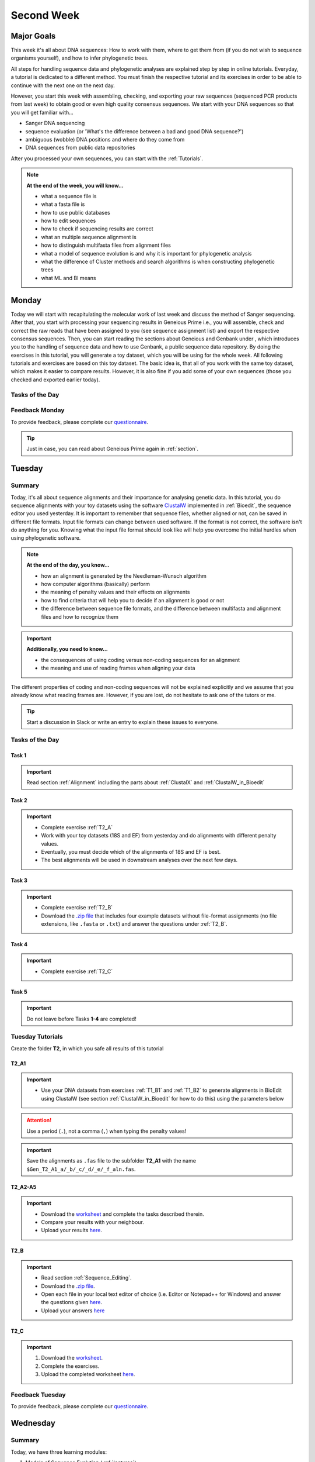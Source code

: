 .. _second-week:
Second Week
===========
Major Goals
-----------
This week it's all about DNA sequences: How to work with them, where to get them from (if you do not wish to sequence organisms yourself), and how to infer phylogenetic trees.

All steps for handling sequence data and phylogenetic analyses are explained step by step in online tutorials. Everyday, a tutorial is dedicated to a different method. You must finish the respective tutorial and its exercises in order to be able to continue with the next one on the next day.

However, you start this week with assembling, checking, and exporting your raw sequences (sequenced PCR products from last week) to obtain good or even high quality consensus sequences.  We start with your DNA sequences so that you will get familiar with…

- Sanger DNA sequencing
- sequence evaluation (or 'What's the difference between a bad and good DNA sequence?')
- ambiguous (wobble) DNA positions and where do they come from
- DNA sequences from public data repositories

After you processed your own sequences, you can start with the :ref:`Tutorials`.

.. note::
  **At the end of the week, you will know…**

  - what a sequence file is
  - what a fasta file is
  - how to use public databases
  - how to edit sequences
  - how to check if sequencing results are correct
  - what an multiple sequence alignment is
  - how to distinguish multifasta files from alignment files
  - what a model of sequence evolution is and why it is important for phylogenetic analysis
  - what the difference of Cluster methods and search algorithms is when constructing phylogenetic trees
  - what ML and BI means

.. _Monday_Second_Week:
Monday
------
Today we will start with recapitulating the molecular work of last week and discuss the method of Sanger sequencing.
After that, you start with processing your sequencing results in Geneious Prime i.e., you will assemble, check and correct the raw reads that have been assigned to you (see sequence assignment list) and export the respective consensus sequences.
Then, you can start reading the sections about Geneious and Genbank under , which introduces you to the handling of sequence data and how to use Genbank, a public sequence data repository.
By doing the exercises in this tutorial, you will generate a toy dataset, which you will be using for the whole week. All following tutorials and exercises are based on this toy dataset.
The basic idea is, that all of you work with the same toy dataset, which makes it easier to compare results. However, it is also fine if you add some of your own sequences (those you checked and exported earlier today).

Tasks of the Day
^^^^^^^^^^^^^^^^

.. tabs::

  .. tab:: Tutorial 1

    1. Read section :ref:`Geneious_Prime`
    2. Open Geneious and create the folders for your raw sequences
    3. See the `sequence assignment list <https://docs.google.com/spreadsheets/d/1jLPmKAFAuehtg1MWWZrVGDfeNNqv-mfPGC4dCOA2GbI/edit?usp=sharing>`_
    4. Check out, which raw reads have been assigned to you
    5. Download your `raw sequences  <https://owncloud.gwdg.de/index.php/s/QSFR7r76OLJ5TsS>`_ (Download the right files!!!)
    6. Import the raw sequences to Geneious Prime

    .. attention::
       Remember that each gene belongs to its own folder (Do not import your 28S sequences into your 18S or COI folder, and *vice versa*!)

    7. Find the matching raw reads i.e., the forward and the reverse sequence(s) of the same sample (Note that 18S consists of more than two sequences)
    8. Assemble the matching read pairs
    9. Name your consensus sequences in the following format: DNA sample number_Genus_Species_Gene_Initials
    
    .. hint::
      ``1_Acrogalumna_longisetosa_18S_IS``

    10. Check the consensus sequence and correct ambiguous positions
    11. Export the consensus sequences
    12. Upload the consensus files `here <https://owncloud.gwdg.de/index.php/s/seFkQ23tcEiTcA7>`_.

    .. attention::
      Never use space or special characters (e.g., ``ä``, ``.``, ``:``) in sequence or file names; always separate words with underscores ``_``. Most sequence editors and phylogenetic programs are very sensitive when it comes to sequence names and file formats. You will save a lot of time, if your file names are compatible right from the start.

  .. tab:: Tutorial 2

    1. Read sections :ref:`Database_and_Search_Strategy` and :ref:`Downloading_and_Saving`
    2. Open GenBank and select the 'Nucleotide' database in your web browser of choice.
    3. Bookmark the page.

  .. tab:: Tutorial 3

    1. Create a folder on your USB Stick or under C:/ on your ⊞ Win hard drive with the name: **EvolEcol**. All the data from this course goes into this folder.
    2. Create a subfolder for each day and tutorial, in which the tutorials of the day will be saved. That is, create a new folder named for instance **Monday/Tutorial_3**. 
    3. Download or copy the spreadsheet (click `here <https://owncloud.gwdg.de/index.php/s/4AgQzz4MhNtuCRf>`_), which contains NCBI accession numbers.
    4. Look up the accession numbers on NCBI GenBank.
    5. See the 'Source Organism' section of the entry and enter the species' names and the major taxonomic group to which they belong (Brachypylina, Desmonomata, Enarthronota, Mixonomata, Palaeosomata, Parhyposomata) in the spreadsheet that contains the accession numbers.
    6. Upload your results `here <https://owncloud.gwdg.de/index.php/s/sMMflDL2wJxGJv2>`_.

  .. tab:: Tutorial 4

    1. Draw a phylogenetic tree of the six major groups of Oribatida.
    2. Write the names of the major groups on the branches and the species' names at the tips.
    3. Take a picture of your drawing and upload it `here <https://owncloud.gwdg.de/index.php/s/OA626D9jAiUfDrP>`_.

  .. tab:: Tutorial 5

    1. Download the 18S rDNA gene for all taxa given in **Tutorial 3**.
    2. Use the Clipboard option to save all sequences in FASTA format as a single file.
    3. Save the file as ``Tutorial_5_Oribatida_18S.fas`` to **Monday/Tutorial_5** on your PC.

    .. attention::
      There is no 18S sequence available for *Carabodes femoralis*, use the 18S sequence of *Carabodes subarcticus*. For *Platynothrus peltifer*, three 18S sequences are available, download the sequence with the accession number ``EF091422``.

    .. hint::
      A rule of thumb: If two or more sequences are available for a species, always choose the longest sequence.

  .. tab:: Tutorial 6

     1. What do you consider the key benefits of an online database?
     2. Write down your answer on a sheet of paper.

  .. tab:: Tutorial 7

     1. Download all sequences from **Tutorial 3** and import them to Geneious Prime.
     2. Change all sequence names from GenBank to: ``$GENUS_$SPECIES_$ACCESSION NUMBER_$GENE`` (e.g. ``Archegozetes_longisetosus_EF081321_EF``)

  .. tab:: Tutorial 8

     1. Open the file ``Tutorial_5_Oribatida_18S.fas`` from **Tutorial 5** with your local text editor of choice (e.g. Notepad++, Editor).
     2. Change sequence names from GenBank just as in **T1_B1** ( ``$GENUS_$SPECIES_$ACCESSION NUMBER_$GENE`` )
     3. Save the file as ``18S_all.fas`` to **Monday/Tutorial_8
     4. You now have two datasets with +/- identical taxon sampling but with two different genes
     5. Now you can add (import) some of your own sequences to the 18S file
     6. Your own sequences should be named in the same logic as the sequences from NCBI
     7. As no accession numbers are available for your new sequences, you may replace accession number with ``own``, to quickly identify your own sequence among the others, for example: ``Archegozetes_longisetosus_own_18S``
     
     .. important::
       Do not add more than four 18S sequences, please. It is helpful to keep the dataset small, because larger datasets will require longer running times (i.e. longer waiting time for you). It will also be more difficult to focus on the most relevant information.

Feedback Monday
^^^^^^^^^^^^^^^
To provide feedback, please complete our `questionnaire <https://easy-feedback.de/evolecol/1747958/Eo67R1>`_.

.. tip::
   Just in case, you can read about Geneious Prime again in :ref:`section`.

.. _Tuesday_Second_Week:
Tuesday
-------

Summary
^^^^^^^

Today, it's all about sequence alignments and their importance for analysing genetic data. In this tutorial, you do sequence alignments with your toy datasets using the software `ClustalW <http://www.clustal.org/clustal2/>`_ implemented in :ref:`Bioedit`, the sequence editor you used yesterday.
It is important to remember that sequence files, whether aligned or not, can be saved in different file formats. Input file formats can change between used software. If the format is not correct, the software isn't do anything for you. Knowing what the input file format should look like will help you overcome the initial hurdles when using phylogenetic software.

.. note::
  **At the end of the day, you know…**

  - how an alignment is generated by the Needleman-Wunsch algorithm
  - how computer algorithms (basically) perform
  - the meaning of penalty values and their effects on alignments
  - how to find criteria that will help you to decide if an alignment is good or not
  - the difference between sequence file formats, and the difference between multifasta and alignment files and how to recognize them

.. important::
  **Additionally, you need to know…**

  - the consequences of using coding versus non-coding sequences for an alignment
  - the meaning and use of reading frames when aligning your data

The different properties of coding and non-coding sequences will not be explained explicitly and we assume that you already know what reading frames are. However, if you are lost, do not hesitate to ask one of the tutors or me.

.. tip::
  Start a discussion in Slack or write an entry to explain these issues to everyone.


Tasks of the Day
^^^^^^^^^^^^^^^^

Task 1
""""""

.. important::
      Read section :ref:`Alignment` including the parts about :ref:`ClustalX` and :ref:`ClustalW_in_Bioedit`

Task 2
""""""

.. important::
  - Complete exercise :ref:`T2_A`
  - Work with your toy datasets (18S and EF) from yesterday and do alignments with different penalty values.
  - Eventually, you must decide which of the alignments of 18S and EF is best.
  - The best alignments will be used in downstream analyses over the next few days.


Task 3
""""""

.. important::
  - Complete exercise :ref:`T2_B`
  - Download the `.zip file <https://owncloud.gwdg.de/index.php/s/goYd3He8SyxE122>`_ that includes four example datasets without file-format assignments (no file extensions, like ``.fasta`` or ``.txt``) and answer the questions under :ref:`T2_B`.

Task 4
""""""

.. important::
  - Complete exercise :ref:`T2_C`

Task 5
""""""

.. important::
  Do not leave before Tasks **1-4** are completed!

.. _Tutorials_2:
Tuesday Tutorials
^^^^^^^^^

Create the folder **T2**, in which you safe all results of this tutorial

.. _T2_A1:
T2_A1
"""""

.. important::
  - Use your DNA datasets from exercises :ref:`T1_B1` and :ref:`T1_B2` to generate alignments in BioEdit using ClustalW (see section :ref:`ClustalW_in_Bioedit` for how to do this) using the parameters below

.. thumbnail:: /_static/T2_A_1.png

.. attention::
  Use a period (``.``), not a comma (``,``) when typing the penalty values!

.. important::
  Save the alignments as ``.fas`` file to the subfolder **T2_A1** with the name ``$Gen_T2_A1_a/_b/_c/_d/_e/_f_aln.fas``.

.. thumbnail:: /_static/T2_A_2.png

.. _T2_A2-A5:
T2_A2-A5
""""""""

.. important::
  - Download the `worksheet <https://owncloud.gwdg.de/index.php/s/1358UqllF4nUYlD>`_ and complete the tasks described therein. 
  - Compare your results with your neighbour.
  - Upload your results `here <https://owncloud.gwdg.de/index.php/s/CBj2Eoqz5G4mGIa>`_.

.. _T2_B:
T2_B
""""

.. important::
  - Read section :ref:`Sequence_Editing`.
  - Download the `.zip file <https://owncloud.gwdg.de/index.php/s/rpyJS4b4ng2BWDZ>`_.
  - Open each file in your local text editor of choice (i.e. Editor or Notepad++ for Windows) and answer the questions given `here <https://owncloud.gwdg.de/index.php/s/yPMW5k0jTv8TltC>`_.
  - Upload your answers `here <https://owncloud.gwdg.de/index.php/s/Jc8VqrpaWzpunHK>`_

.. _T2_C:
T2_C
"""""

.. important::
  1. Download the `worksheet <https://owncloud.gwdg.de/index.php/s/IfTXZ4cp03lAeLk>`_.
  2. Complete the exercises.
  3. Upload the completed worksheet `here <https://owncloud.gwdg.de/index.php/s/t4dVMcxPrN5Hwrw>`_.

Feedback Tuesday
^^^^^^^^^^^^^^^^
To provide feedback, please complete our `questionnaire <https://easy-feedback.de/evolecol/1748614/4i3E03>`_.

.. _Wednesday_Second_Week:
Wednesday
---------

Summary
^^^^^^^

Today, we have three learning modules:

1. Models of Sequence Evolution (:ref:`lectures`)
2. How to Infer Phylogenetic Trees (:ref:`lectures`)
  - Using Neighbor Joining
3. How to Draw Phylogenetic Trees
  - Introduction to FigTree (tree editing software)
  - Exercises on basic properties and attributes of phylogenetic trees

.. note::

  **At the end of the day, you will…**

  - know how phylogenetics account for evolutionary changes in your DNA sequences i.e., changes that happened in the past and are invisible to your eye.
  - understand the meaning of cluster algorithms and their limits as well as their advantages over search algorithms.
  - have inferred four phylogenetic trees with your toy dataset
  - experience how a cluster algorithm performs by calculating and drawing a UPGMA tree by hand.
  - have drawn phylogenetic trees by hand

Tasks of the Day
^^^^^^^^^^^^^^^^

Task 1
""""""

.. important::
  - Download and install `jmodeltest2 <https://github.com/ddarriba/jmodeltest2>`_ on your PC
  - Read section :ref:`Models_of_Sequence_Evolution`
  - Complete exercises under :ref:`T3_A`


Task 2
""""""

.. important::
  - Download and install `SeaView <https://doua.prabi.fr/software/seaview>`_ on your PC
  - Read section :ref:`How_to_Infer_Phylogenetic_Trees`
  - Complete exercises under :ref:`T3_B`
  - Read section :ref:`How_To_Draw_Phylogenetic_Trees` for exercise :ref:`T3_B3`

Task 3
""""""

.. important::
  - Complete exercises under :ref:`T3_C` by hand using pen and paper


Task 4
""""""

.. attention::
  Do not leave before Tasks **1-3** are completed!

.. _Tutorials_3:
Wednesday Tutorials
^^^^^^^^^

Make a new folder named **T3** to save all results of the following exercises and within this folder create the subfolder **T3_A**.

.. _T3_A1:
T3_A1
"""""

.. important::
  - Use jModelTest to calculate the best fitting model of sequence evolution (see section :ref:`Models_of_Sequence_Evolution` for how to work with jModelTest) for both elongation factor and 18S alignments from exercise **T2_A2** (from the :ref:`Tutorials_2`).
  - Safe the results (the html log file) in the folder **T3_A**.

.. _T3_A2-A5:
T3_A2-A5
""""""""

.. important::
  - Download the docx file `here <https://owncloud.gwdg.de/index.php/s/LVvln6u9EcStj6d>`_ and answer the questions (**T3_A2-A5**)
  - Upload your results (**Please include your name or initals in the file name!**) `here <https://owncloud.gwdg.de/index.php/s/Ji9oFx2R5sWeeHQ>`_


.. _T3_B:
T3_B
"""""

For the following NJ exercises create two folders named **T3_EF** and **T3_18S**. Copy your alignment files in the respective subfolders.

.. _T3_B1:
T3_B1
"""""

.. important::
  - For both alignments from **T2_A2** calculate a NJ tree without a model of sequence evolution (`Distances Observed`) with `1000` bootstrap replicates (see section :ref:`How_to_Infer_Phylogenetic_Trees` for how to work with SeaView).
  - Save the rooted tree with bootstrap values and indicate in the file name that this tree is without (`w-o`) a model.

.. _T3_B2:
T3_B2
"""""

.. important::
  - For both alignments from **T2_A2** (from the :ref:`Tutorials_2`) calculate a NJ tree with a model of sequence evolution with `1000` bootstrap replicates
  - Use the most complex model available (`Distance HKY`)
  - Save the rooted tree with bootstrap values and indicate in the file name that this tree is with (`w`) a model

.. _T3_B3:
T3_B3
"""""

.. important::
  - Present the trees from :ref:`T3_B1` and :ref:`T3_B2` as phylograms in PowerPoint
  - Show the NJ trees of EF with and without model on one page, of 18S on another page
  - To do this, open the four trees from :ref:`T3_B1` and :ref:`T3_B2` in FigTree, display the tree with increasing node order (``STRG + U``) and export the tree as JPEG.

  - What is the effect of the model of sequence evolution on: (1) Tree topology and (2) node support?
  - What are the main differences between EF and 18S in terms of tree topology and node support?
  - Which phylogenetic tree is most satisfying in terms of topology and node support?

.. _T3_C:
T3_C
"""""

.. note::
  Do all the following exercises (**T3_C1 to T3_C5**) on a **sheet of paper**. Hand in your results at the end (**don't forget to write down your name**). We will discuss them tomorrow.

.. _T3_C1:
T3_C1
"""""

.. important::
  - Draw by hand all unrooted tree topologies that are possible for four taxa (A, B, C, D)
  - In one of the trees, use arrows to indicate where the tree might be rooted
  - How many topologies are possible for a rooted tree with four taxa (A, B, C, D)?
  - Draw all possible combinations

.. attention::
  Some topologies might be redundant.

.. _T3_C2:
T3_C2
"""""

.. important::
  - Draw the following tree: ``((((A,(B,(C,D))),E),(F,G)),H)`` 
  - Check your topology with FigTree.

.. _T3_C3:
T3_C3
"""""

.. important::
  - Why are trees with four taxa interesting to mathematicians compared to trees with two or three taxa?

.. _T3_C4:
T3_C4
"""""

.. note::
  - Phylogeography is the study of the genetic structure of species within or between geographic regions
  - If populations are geographically distant from each other, gene flow is usually reduced and both populations accumulate mutations independently, which increases genetic distance between taxa
  - If gene flow continues between geographically distant populations, or if they share a common ancestor from which they recently separated, their genetic distance is comparatively small

.. important::
  In the course of a Master's thesis, a student investigates the relationships of two populations of the oribatid mite `Steganacarus magnus` (SM) from Germany (D) and France (F). To understand the relationships between the two populations, the student sequenced the COI mitochondrial gene of seven individuals and generated a matrix that shows the genetic distances between all individuals (**see distance matrix below**).

  **With a phylogenetic tree, relationships between individuals can be analyzed. To infer if the two populations have a recent common ancestor, draw a UPMGA tree and calculate the length of all tree branches.**

  - Hand in the tree (**on paper, don't forget to write down your name**) with all distance calculations and intermediate distance matrixes.
  - Interpret the tree in a phylogeographic context.
  - Are both populations genetically separated or are there any indications for gene flow or dispersal?

+-------+-------+-------+-------+-------+-------+-------+-------+
|       | SM_D1 | SM_D2 | SM_D3 | SM_D4 | _SM_F1| SM_F2 | SM_F3 |
+=======+=======+=======+=======+=======+=======+=======+=======+
| SM_D1 |   -   |       |       |       |       |       |       |
+-------+-------+-------+-------+-------+-------+-------+-------+
| SM_D2 |   5   |   -   |       |       |       |       |       |
+-------+-------+-------+-------+-------+-------+-------+-------+
| SM_D3 |   6   |   1   |   -   |       |       |       |       |
+-------+-------+-------+-------+-------+-------+-------+-------+
| SM_D4 |  42   |  39   |  40   |   -   |       |       |       |
+-------+-------+-------+-------+-------+-------+-------+-------+
| _SM_F1|   5   |   2   |   3   |  39   |   -   |       |       |
+-------+-------+-------+-------+-------+-------+-------+-------+
| SM_F2 |  67   |  68   |  71   |  70   |  68   |   -   |       |
+-------+-------+-------+-------+-------+-------+-------+-------+
| SM_F3 |  72   |  73   |  74   |  72   |  73   |   6   |   -   |
+-------+-------+-------+-------+-------+-------+-------+-------+

.. _T3_C5:
T3_C5
"""""

.. important::
  What is the difference between a cladogram, a phylogram, and a chronogram?

Feedback Wednesday
^^^^^^^^^^^^^^^^^^
To provide feedback, please complete our `questionnaire <https://easy-feedback.de/evolecol/1726580/jLKvnZ>`_.

.. tip::
  If you feel stuck, have a chat in Slack or browse it for answers. 

.. _Thursday_Second_Week:
Thursday
---------

Summary
^^^^^^^

Today, it's all about search algorithms. You will learn the basics of the two most common methods for calculating phylogenetic trees – :ref:`Maximum_Likelihood` in the morning and :ref:`Bayesian_Inference` in the afternoon.

Both methods are widely used, because they are more thorough than Cluster methods and they approach the mathematical part of inferring phylogenetic trees from different angles. You will hear more about this in the :ref:`lectures` that are accompanied with the two sections.

Today, we use two programs that can only be controlled via the command line and do not have a GUI (graphical user interface), namely :ref:`RAxML <Raxml>` (`download here <https://owncloud.gwdg.de/index.php/s/feKtzea2J1avgZw>`_) and :ref:`MrBayes <MrBayes>` (`download here <https://owncloud.gwdg.de/index.php/s/YyIcVOeqUWKxilX>`_).

While working through the exercises, many topics you have been dealing with earlier this week will come up again, such as input file format or :ref:`Models_of_Sequence_Evolution`.

.. note::
  **At the end of the day you will…**

  - know the difference between Cluster and Search algorithms
  - know why search algorithms take so much longer for analysing genetic data than Cluster algorithms
  - know that ML uses likelihoods, and MrBayes uses posterior probabilities to calculate internal nodes and topologies of trees.
  - know what an MCMC-robot is and for which type of analysis it is mandatory
  - be able to interpret the different statistics MrBayes provides
  - understand the meaning of prior and posterior analyses.
  - understand the difference between bootstraps and posterior probabilites and why they are not directly comparable.

Tasks of the Day
^^^^^^^^^^^^^^^^

Task 1
""""""

.. important::
  - Read section :ref:`RAxML <Raxml>`
  - Download `RAxML <https://owncloud.gwdg.de/index.php/s/feKtzea2J1avgZw>`_ if you haven't done it before
  - Complete exercises :ref:`T4_A1` and :ref:`T4-A2`

Task 2
""""""

.. important::
  - Read section :ref:`MrBayes <MrBayes>`
  - Download `MrBayes <https://owncloud.gwdg.de/index.php/s/YyIcVOeqUWKxilX>`_ if you haven't done it before
  - Complete exercises :ref:`T4_B1`, :ref:`T4_B2`, :ref:`T4_B3`, and :ref:`T4_B4`

Task 3
""""""

.. important::
  - If you feel stuck when answering the questions of tutorial **T4**, ask and discuss your thoughts with the group and tutors or in Slack
  - **Tasks 1** and **2** should be finished by 03:00 pm, so that we can discuss all results of today in presence

Task 4
""""""

.. important::
  If you have some spare time because your analyses runs/worked smoothly and you answered all questions satisfactorily, you may start with reading the first sections of :ref:`Friday_Second_Week`

Task 5
""""""

.. attention::
  Do not leave before **Tasks 1-4** are completed and discussed!

.. _Tutorials_4:
Thursday Tutorials
^^^^^^^^^

.. _T4_A:
T4_A
"""""

.. important::
  - Start a new folder named **T4** and save all results from the following exercises therein
  - Copy the **18S** and **EF** alignments in a new folder named **Alignments**
  - Use :ref:`Seaview` to convert the alignment from ``.aln`` or ``.fas`` to ``.phy`` (Phylip format)

.. _T4_A1:
T4_A1
"""""

.. important::
  - Create two new folders for the RAxML analyses of **EF** and **18S**, named **T4_A1_RAxML_EF** and **T4_A1_RAxML_18S**
  - Copy the executable file of RAxML (``RAxML.exe``), the ``batch`` file and your alignments in Phylip format in the respective folders, name the batch files ``gene_RAxML_Yourname.bat``
  - Start ML analyses with `500` bootstrap replicates for your **18S** and **EF** datasets
  - Write down how long the analysis took (in seconds)

.. _T4_A2:
T4_A2
"""""

.. important::

  - When constructing phylogenetic trees, we can only approximate the true phylogenetic relationship between taxa because we only work with a random sample of taxa
  - How can we be sure that a tree is good? More than one solution is possible.

.. thumbnail:: /_static/haplotypes.png

.. _T4_B1:
T4_B1
"""""

.. important::

  - Start a MrBayes analysis for both datasets (**18S** and **EF**), see section :ref:`MrBayes` for more details
  - optional (Use a ``batch`` file for each analysis)
  - Define the outgroup and set the parameters for the best fitting model of sequence evolution
  - Run the analyses for `1 million` generations and sample every `100th` generation

  - Write down how long the analysis took (minutes + seconds)
  - Which parameter-settings deviate from the default settings?
  - What is the average standard deviation of your analyses?
  - Write down the details of the credible set of trees
  - What is the meaning of the number of trees that are included in the credible sets (search online for more information)

.. _T4_B2:
T4_B2
"""""

.. note::

  - The choice of priors (setting of parameters prior to the analysis) is important for Bayesian Inferences, as they influence the computing time and the search efficiency in the parameter landscape
  - However, as priors are usually unknown you can use flat priors

.. important:: 

  - What are flat priors and how do they look like?
  - Are they realistic?
  - How do they affect likelihoods during the search among trees?
  - How do they affect the efficiency of the search?
  - What is the meaning of „burnin“?

.. _T4_B3:
T4_B3
"""""

.. important::

  - Explain briefly -- in your own words -- why MrBayes uses Metropolis-Coupled Markov-Chain Monte Carlo

.. _T4_B4:
T4_B4
"""""

.. important::

  - Import all trees you made into PowerPoint
  - Separate the trees according to gene, ML and BI analyses, respectively
  - Save them on a DIN A4 page
  - Label the nodes with corresponding bootstrap values and posterior probabilities
  - What are the main differences between the ML and MrBayes trees?

Feedback Thursday
^^^^^^^^^^^^^^^^^
To provide feedback, please complete our `questionnaire <https://easy-feedback.de/evolecol/1749822/P4f2b7>`_.

.. _Friday_Second_Week:
Friday
------

Summary
^^^^^^^

Now you know all the essential steps and methods how to calculate a phylogenetic tree from sequence data. You may have realized that you had to use different file formats for different programs and different programs for different analyses.

You should know that you can also work with sequence data and make phylogenetic trees in R. One big advantage of using R is, that you can do all analyses in one software, without reformatting the input files. 

The other big advantage of R is, that you can do awesome downstream analyses with your phylogenetic tree, like analysing trait evolution when you have trait data for your taxa, or analyse community data. But this is another story.

This day is dedicated to introduce you into the basic commands in R that enable you to calculate a phylogenetic tree. Of course: R walks along the analytical path from sequence to tree in its very own way. However, this may even help you to better remember or even understand the single steps that are involved in building a phylogenetic tree from scratch.

Depending on your present day R skills, you may only skim through some of the sections. You will see which are relevant for you to read.

.. note::

  **At the end of the day, you will**

  - be more versatile and confident when working with genetic data.

Tasks of the Day
^^^^^^^^^^^^^^^^

Task 1
""""""

.. important::

  Read section :ref:`Ape_package`

Task 2
""""""

.. important::

  Read section :ref:`Getting_Started_with_R`

Task 3
""""""

.. important::

  - Download the R script and the example files `here <https://owncloud.gwdg.de/index.php/s/png6HlTkiN1FjO5>`_
  - Work through the script to understand how to make phylogenetic trees in R.


Task 4
""""""

.. important::

   - Use the same R script as in **Task 3**
   - Work through the script to see in which way you can also analyse genetic data in R.

Task 5
""""""

.. important::

  Run the script of Task 3 with your own toy dataset

Task 6
""""""

.. important::

  Do not leave before you finished **at least three of the five** tasks!

.. _Tutorials_5:
Friday Tutorials
^^^^^^^^^

.. _T5_A:
T5_A
"""""

.. note::

  - Copy-and-paste the multisequence FASTA files from :ref:`T1_A2` and :ref:`T1_A4` (``T1_A4_Oribatida_EF.fas`` and ``T1A4_Oribatida_18S.fas``) to a new folder named **T5_A1**. 
  - Open R or RStudio and set the folder **T5_A1** as working directory.

.. _T5_A1:
T5_A1
"""""

.. important::

  - Align the multifasta sequences ``T1_A4_Oribatida_EF.fas`` and ``T1_A4_Oribatida_18S.fas`` using the ``msa( )`` function in R
  - Use the CLUSTAL algorithm and set `10` and `0.1` as gap opening and gap penalties, respectively
  - Save the alignments as ``EF_aln1.fas`` and ``18S_aln1.fas``

  - Open the alignments in BioEdit, check and trim to the shortest sequence
  - Save the trimmed alignments as ``EF_aln2.fas`` and ``18S_aln2.fas``
  - Remember to (download and) activate the required packages
  - How long (bp) is the trimmed alignment for: **EF** and **18S**
  - How long (bp) is the best alignment from **T2**: **EF** and **18S**
  
  - If you have followed the above instructions, you disobeyed a formal alignment rule. Which one? 

.. _T5_A2:
T5_A2
"""""

.. important::

  - Calculate a Neighbor Joining tree based on p-distances for ``EF_aln2.fas`` and ``18S_aln2.fas``.
  - Save the distance matrix for each alignment as ``csv``, name it ``dEF.csv`` and ``d18S.csv``.
  - Calculate `1000` bootstraps for each tree.
  - Plot each tree nicely (``ladders right=FALSE, cex=0.7``) with bootstrap in percent and in ``lightblue`` colour in circles with ``white`` background.
  - Save the NJ trees with nodelabels as ``njEF.tre`` (with ``red`` tip labels) and ``nj18S.tre`` (with ``lightblue`` tip labels).

.. _T5_A3:
T5_A3
"""""

.. important::

  - Calculate the model of sequence evolution in R for the trimmed alignments ``EF_aln2.fas`` and ``18S_aln2.fas``.
  - What is the best fit model for: **EF** and **18S**

.. _T5_A4:
T5_A4
"""""

.. important::

  - Calculate an ML tree for ``EF_aln2.fas`` and ``18S_aln2.fas``.
  - Plot both trees in one graphic, with facing tip labels. **EF** with ``green`` and **18S** with ``yellowgreen`` tip labels.
  - Display bootstrap values in ``circles`` and in ``red`` with background in ``pink1``.
  - Save the plot as PDF, name it ``ML_EF_18S.pdf``

.. _T5_A5:
T5_A5
"""""

.. important::

  - Are the NJ and ML trees calculated in R similar to the trees calculated in Exercises of :ref:`Tutorials_3` and :ref:`Tutorials_4`?
  - Can you see fundamental differences?
  - Do you consider both ways (R and Seaview or RAxML) as comparable?

.. _T5_B:
T5_B
"""""

.. _T5_B1:
T5_B1
"""""

.. important::

  - Calculate the number of haplotypes in the dataset ``Onova_example_COI``.
  - How many sequences are in this data set and how many haplotypes?
  - Plot the haplotype list as barplot, sorted from many to few.
  - Save the barplot including a title as pdf. Name it ``Onova_hts_plot.pdf``.

.. _T5_B2:
T5_B2
"""""

.. important::

  - Calculate a haplotype network for ``Onova_example_COI.fas`` and ``Onova_example_data.csv``.
  - Save the graph as pdf, name it ``Onova_HTNW.pdf``

.. _Special_Exercise:
Special Exercise
""""""""""""""""
.. attention::
  
  - Translate the nucleotide alignment of ``EF_aln2.fasta`` into protein sequences using R.
  - Write down the script.

Feedback Friday
^^^^^^^^^^^^^^^
To provide feedback, please complete our `questionnaire <https://easy-feedback.de/evolecol/1750601/rb9hpW>`_.
